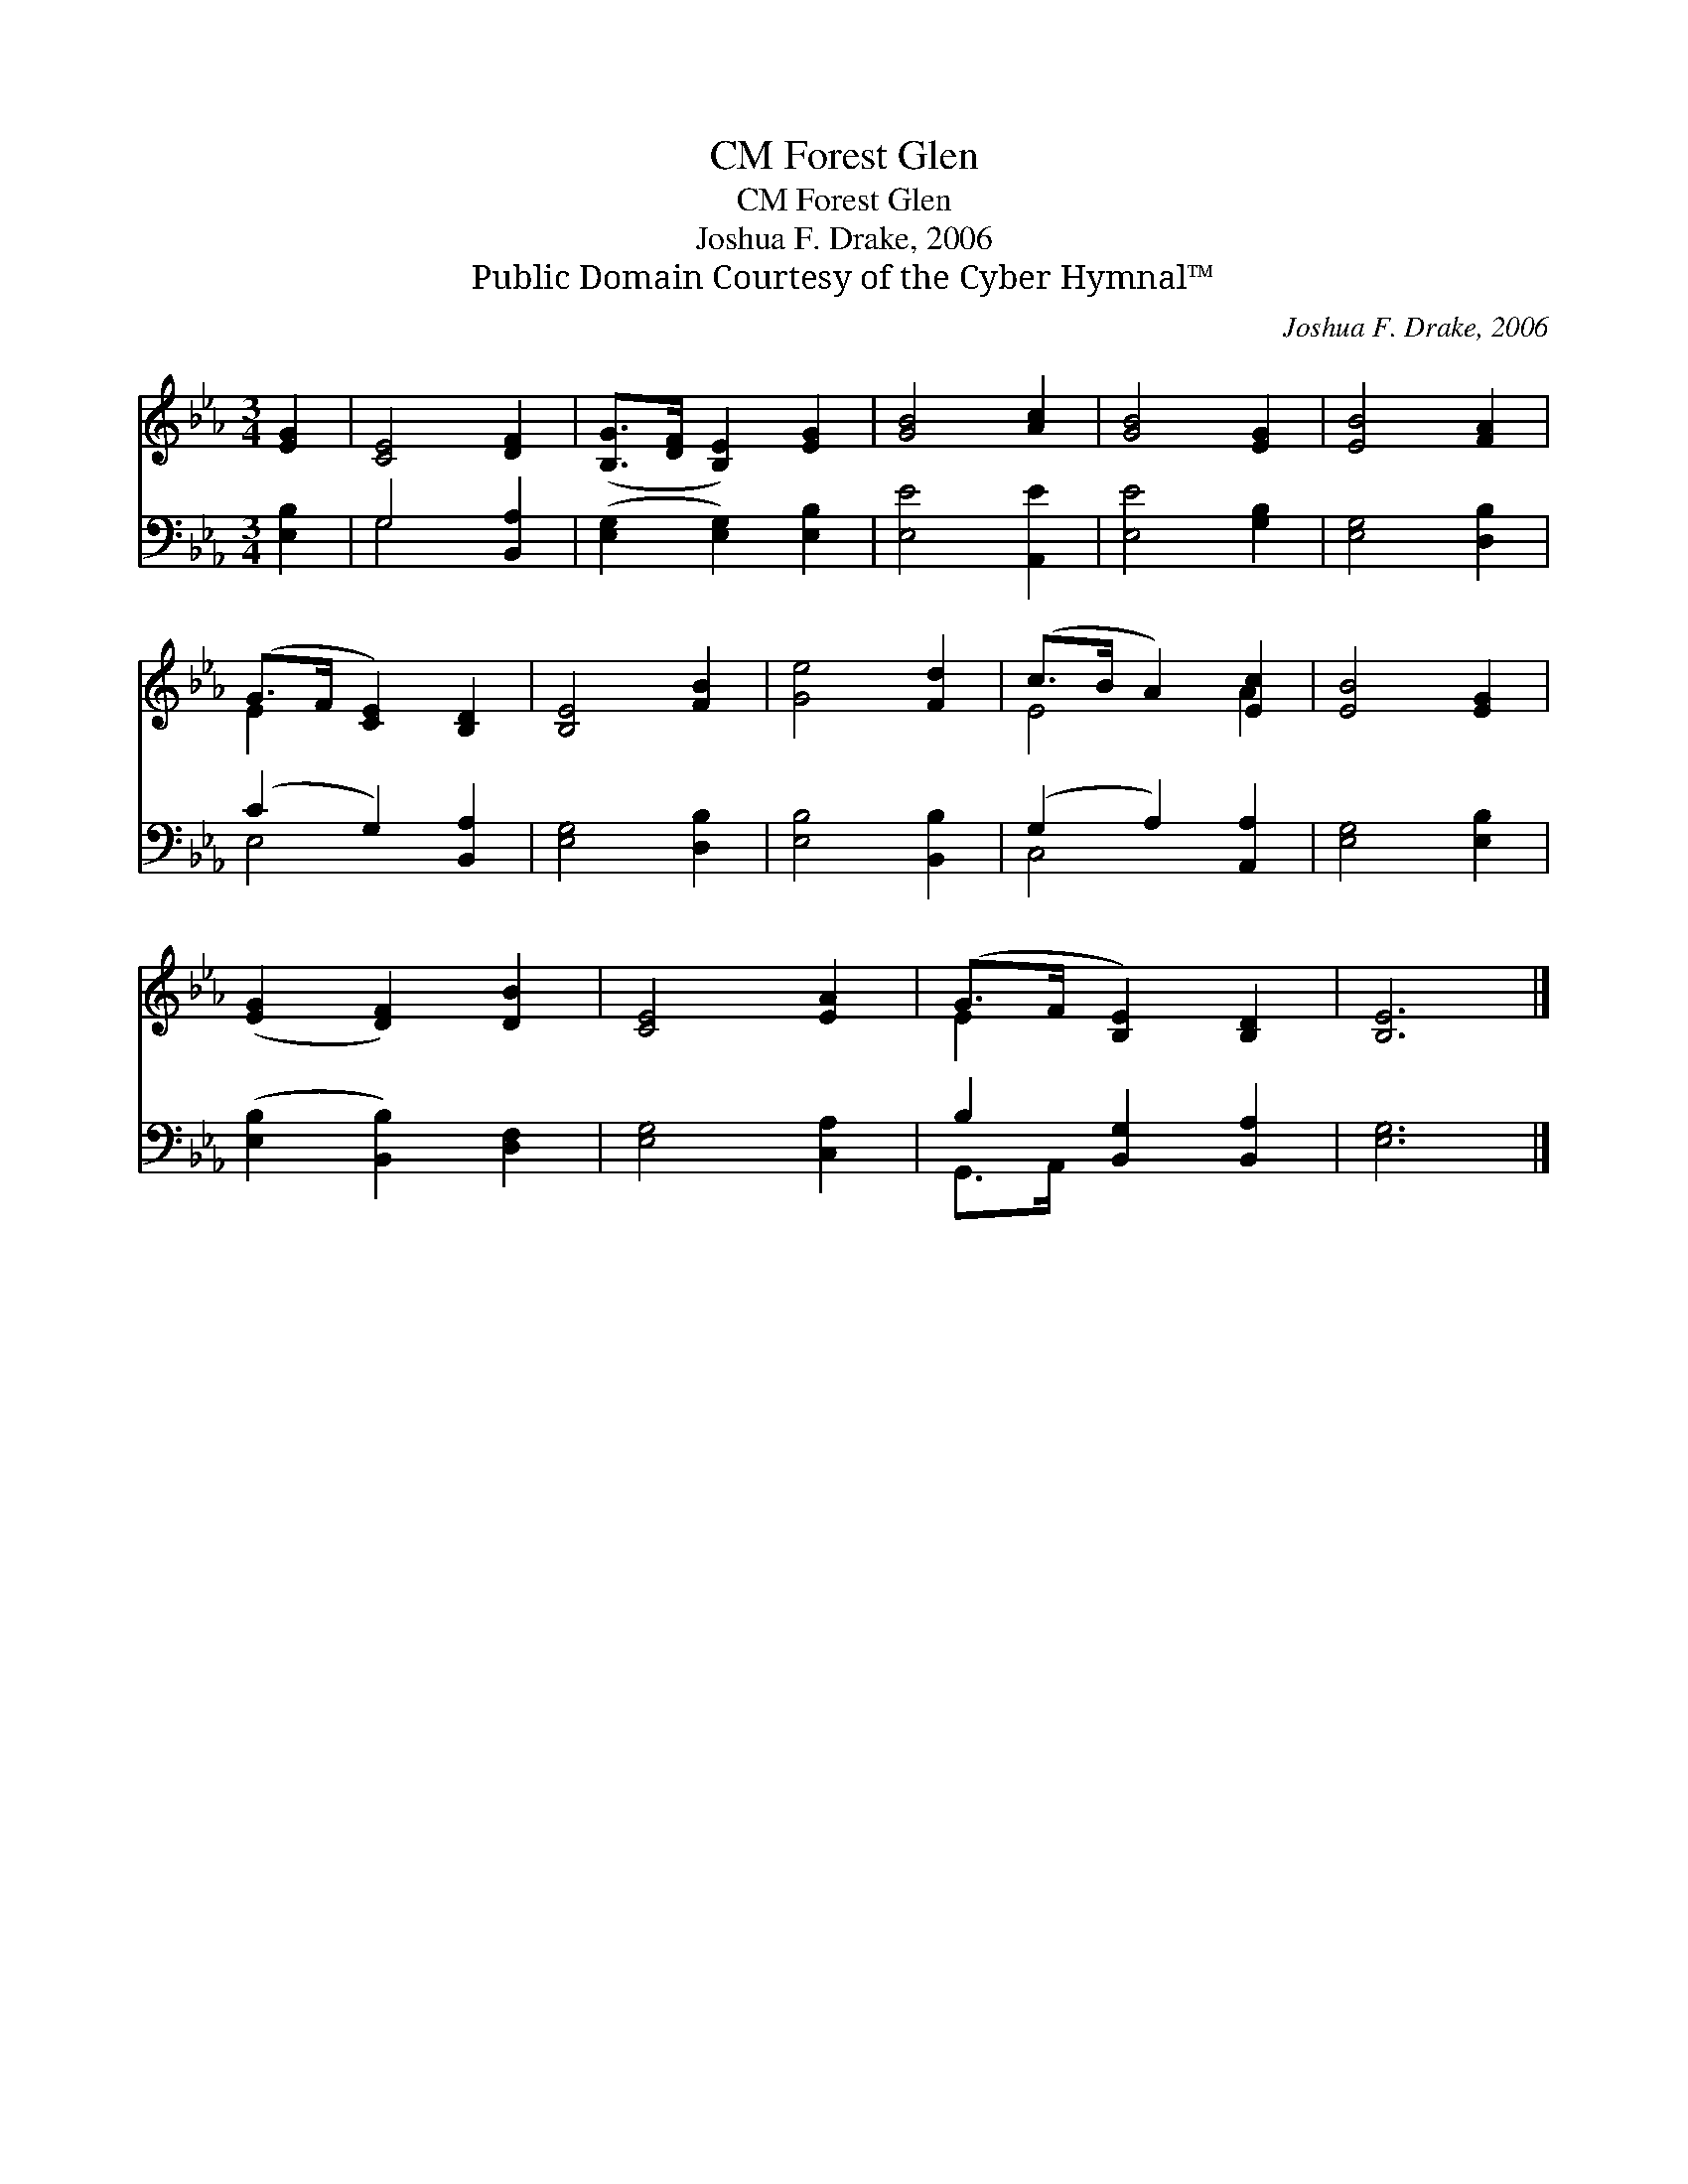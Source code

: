 X:1
T:Forest Glen, CM
T:Forest Glen, CM
T:Joshua F. Drake, 2006
T:Public Domain Courtesy of the Cyber Hymnal™
C:Joshua F. Drake, 2006
Z:Public Domain
Z:Courtesy of the Cyber Hymnal™
%%score ( 1 2 ) ( 3 4 )
L:1/8
M:3/4
K:Eb
V:1 treble 
V:2 treble 
V:3 bass 
V:4 bass 
V:1
 [EG]2 | [CE]4 [DF]2 | ([B,G]>[DF] [B,E]2) [EG]2 | [GB]4 [Ac]2 | [GB]4 [EG]2 | [EB]4 [FA]2 | %6
 (G>F [CE]2) [B,D]2 | [B,E]4 [FB]2 | [Ge]4 [Fd]2 | (c>B A2) [Ec]2 | [EB]4 [EG]2 | %11
 ([EG]2 [DF]2) [DB]2 | [CE]4 [EA]2 | (G>F [B,E]2) [B,D]2 | [B,E]6 |] %15
V:2
 x2 | x6 | x6 | x6 | x6 | x6 | E2 x4 | x6 | x6 | E4 A2 | x6 | x6 | x6 | E2 x4 | x6 |] %15
V:3
 [E,B,]2 | G,4 [B,,A,]2 | ([E,G,]2 [E,G,]2) [E,B,]2 | [E,E]4 [A,,E]2 | [E,E]4 [G,B,]2 | %5
 [E,G,]4 [D,B,]2 | (C2 G,2) [B,,A,]2 | [E,G,]4 [D,B,]2 | [E,B,]4 [B,,B,]2 | (G,2 A,2) [A,,A,]2 | %10
 [E,G,]4 [E,B,]2 | ([E,B,]2 [B,,B,]2) [D,F,]2 | [E,G,]4 [C,A,]2 | B,2 [B,,G,]2 [B,,A,]2 | %14
 [E,G,]6 |] %15
V:4
 x2 | G,4 x2 | x6 | x6 | x6 | x6 | E,4 x2 | x6 | x6 | C,4 x2 | x6 | x6 | x6 | G,,>A,, x4 | x6 |] %15

